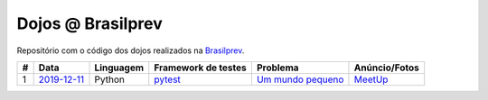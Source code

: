 Dojos @ Brasilprev
==================

Repositório com o código dos dojos realizados na
`Brasilprev <https://www.brasilprev.com.br/>`_.

.. list-table::

  * - **#**
    - **Data**
    - **Linguagem**
    - **Framework de testes**
    - **Problema**
    - **Anúncio/Fotos**

  * - 1
    - `2019-12-11 <dojo_2019-12-11/>`_
    - Python
    - `pytest <https://pytest.org/>`_
    - `Um mundo pequeno <http://dojopuzzles.com/problemas/exibe/um-mundo-pequeno/>`_
    - `MeetUp <https://www.meetup.com/pt-BR/Dojo-SP/events/267084356/>`_
